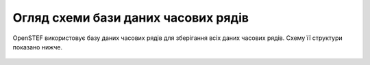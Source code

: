 .. comment:
    SPDX-FileCopyrightText: 2017-2023 Contributors to the OpenSTEF project <korte.termijn.prognoses@alliander.com>
    SPDX-License-Identifier: MPL-2.0

Огляд схеми бази даних часових рядів
====================================

OpenSTEF використовує базу даних часових рядів для зберігання всіх даних часових рядів. Схему її структури показано нижче.

.. figure:: _static/influx_database_diagram.png
    :alt: Diagram InlfuxDB
